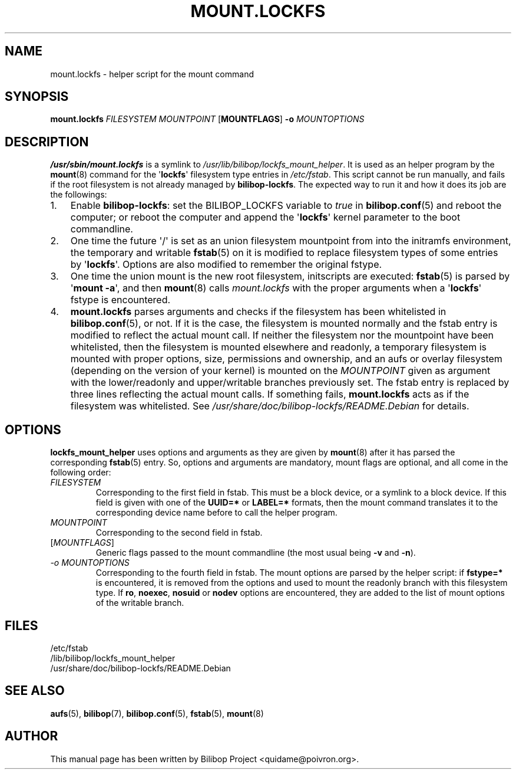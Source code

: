 .TH MOUNT.LOCKFS 8 2020\-02\-02 bilibop "System Administration"

.SH NAME
mount.lockfs \- helper script for the mount command

.SH SYNOPSIS
.B mount.lockfs
.I FILESYSTEM
.I MOUNTPOINT
.RB [ MOUNTFLAGS ]
.B \-o
.I MOUNTOPTIONS

.SH DESCRIPTION
.B /usr/sbin/mount.lockfs
is a symlink to
.IR /usr/lib/bilibop/lockfs_mount_helper .
It is used as an helper program by the
.BR mount (8)
command for the
.RB \(aq lockfs \(aq
filesystem type entries in
.IR /etc/fstab .
This script cannot be run manually, and fails if the root filesystem is not
already managed by
.BR bilibop-lockfs .
The expected way to run it and how it does its job are the followings:
.IP 1. 3
Enable
.BR bilibop\-lockfs :
set the BILIBOP_LOCKFS variable to
.I true
in
.BR bilibop.conf (5)
and reboot the computer; or reboot the computer and append the
.RB \(aq lockfs \(aq
kernel parameter to the boot commandline.
.IP 2.
One time the future \(aq/\(aq is set as an union filesystem
mountpoint from into the initramfs environment, the temporary and writable
.BR fstab (5)
on it is modified to replace filesystem types of some entries by
.RB \(aq lockfs \(aq.
Options are also modified to remember the original fstype.
.IP 3.
One time the union mount is the new root filesystem, initscripts are
executed:
.BR fstab (5)
is parsed by
.RB \(aq mount
.BR \-a \(aq,
and then
.BR mount (8)
calls
.I mount.lockfs
with the proper arguments when a
.RB \(aq lockfs \(aq
fstype is encountered.
.IP 4.
.B mount.lockfs
parses arguments and checks if the filesystem has been whitelisted in
.BR bilibop.conf (5),
or not. If it is the case, the filesystem is mounted normally and the
fstab entry is modified to reflect the actual mount call. If neither
the filesystem nor the mountpoint have been whitelisted, then the
filesystem is mounted elsewhere and readonly, a temporary filesystem
is mounted with proper options, size, permissions and ownership, and an
aufs or overlay filesystem (depending on the version of your kernel) is
mounted on the
.I MOUNTPOINT
given as argument with the lower/readonly and upper/writable branches
previously set. The fstab entry is replaced by three lines reflecting
the actual mount calls. If something fails,
.B mount.lockfs
acts as if the filesystem was whitelisted. See
.I /usr/share/doc/bilibop\-lockfs/README.Debian
for details.

.SH OPTIONS
.B lockfs_mount_helper
uses options and arguments as they are given by
.BR mount (8)
after it has parsed the corresponding
.BR fstab (5)
entry. So, options and arguments are mandatory, mount flags are optional,
and all come in the following order:
.TP
.I FILESYSTEM
Corresponding to the first field in fstab. This must be a block device,
or a symlink to a block device. If this field is given with one of the
.B UUID=*
or
.B LABEL=*
formats, then the mount command translates it to the corresponding device
name before to call the helper program.
.TP
.I MOUNTPOINT
Corresponding to the second field in fstab.
.TP
.RI [ MOUNTFLAGS ]
Generic flags passed to the mount commandline (the most usual being
.B \-v
and
.BR \-n ).
.TP
.I \-o MOUNTOPTIONS
Corresponding to the fourth field in fstab. The mount options are parsed
by the helper script: if
.B fstype=*
is encountered, it is removed from the options and used to mount the
readonly branch with this filesystem type. If
.BR ro ,
.BR noexec ,
.B nosuid
or
.B nodev
options are encountered, they are added to the list of mount options of
the writable branch.

.SH FILES
/etc/fstab
.br
/lib/bilibop/lockfs_mount_helper
.br
/usr/share/doc/bilibop\-lockfs/README.Debian

.SH SEE ALSO
.BR aufs (5),
.BR bilibop (7),
.BR bilibop.conf (5),
.BR fstab (5),
.BR mount (8)

.SH AUTHOR
This manual page has been written by Bilibop Project <quidame@poivron.org>.
